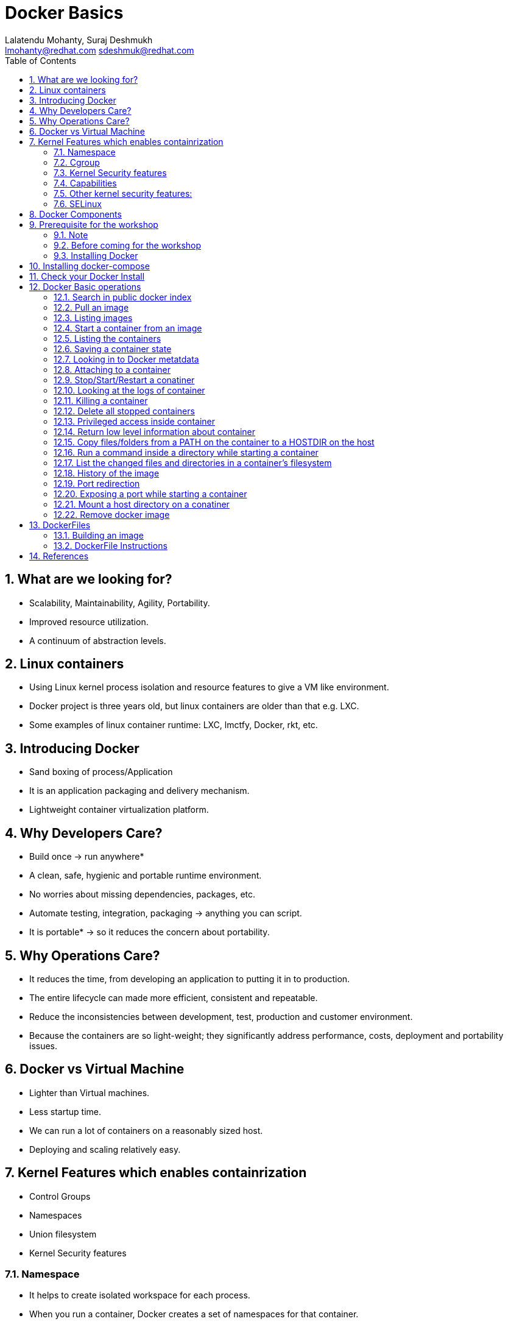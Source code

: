 // vim: set syntax=asciidoc:
[[docker_basic_workshop]]
= Docker Basics
:data-uri:
:icons:
:toc:
:toclevels 4:
:numbered:
:Author: Lalatendu Mohanty, Suraj Deshmukh
:Email:  lmohanty@redhat.com sdeshmuk@redhat.com
:revealjs_theme: beige
:revealjs_slideNumber: true
:revealjs_previewLinks: false
:revealjs_transition: linear
:revealjs_transitionSpeed: slow


== What are we looking for?

* Scalability, Maintainability, Agility, Portability.
* Improved resource utilization.
* A continuum of abstraction levels.

== Linux containers

* Using Linux kernel process isolation and resource features to give a VM
like environment.

* Docker project is three years old, but linux containers are older than that e.g. LXC.

* Some examples of linux container runtime: LXC, lmctfy, Docker, rkt, etc.

== Introducing Docker

* Sand boxing of process/Application

* It is an application packaging and delivery mechanism.

* Lightweight container virtualization platform.

== Why Developers Care?

* Build once -> run anywhere*
* A clean, safe, hygienic and portable runtime environment.
* No worries about missing dependencies, packages, etc.
* Automate testing, integration, packaging -> anything you can script.
* It is portable* -> so it reduces the concern about portability.

== Why Operations Care?

* It reduces the time, from developing an application to putting it in to production.
* The entire lifecycle can made more efficient, consistent and repeatable.
* Reduce the inconsistencies between development, test, production and customer environment.
* Because the containers are so light-weight; they significantly address performance, costs, deployment and portability issues.

== Docker vs Virtual Machine

* Lighter than Virtual machines.
* Less startup time.
* We can run a lot of containers on a reasonably sized host.
* Deploying and scaling relatively easy.

== Kernel Features which enables containrization

* Control Groups
* Namespaces
* Union filesystem
* Kernel Security features

=== Namespace

* It helps to create isolated workspace for each process.
* When you run a container, Docker creates a set of namespaces for that container.


=== Cgroup

* Control Groups are another key component of Linux Containers
* With Cgroup we can implement resource accounting and limiting.
* Ensure that each container gets its fair share of memory, CPU, disk I/O.
* Thanks to Cgroup, we can make sure that single container cannot bring the system down by exhausting resources.

=== Kernel Security features

=== Capabilities

[%step]
* By default Docker drops all capabilities except those needed.
* "root" within a container has much less privileges than the real "root".
* The best practice for users would be to remove all capabilities except those explicitly required for their processes.
* Even if an intruder manages to escalate to root within a container, it will be much harder to do serious damage, or to escalate to the host

=== Other kernel security features: 

[%step]
* TOMOYO, AppArmor, SELinux, GRSEC, etc.

=== SELinux

* SELinux provides secure separation of containers by applying SELinux policy and labels. 

== Docker Components

* *Image* : It is a template which is used to launch containers. 

* *Container* : Container holds everything that is needed for an application to run.

* *Registry* : It stores and serves up the actual image assets, and it delegates authentication to the index.

* *Index* : It is the front end of Registry. It manages user accounts, permissions, search, tagging, and all that nice stuff that’s in the public web interface

== Prerequisite for the workshop

=== Note

* You should be able to run docker command line on your workstation or in a VM or a machine running in public clouds.

* We will recommend you to run a GNU/Linux distribution of your choice on your laptop or atleast a virtual machine. Then you should install docker on it.

** Most of the Linux distributions e.g. Fedora provides you the docker package from the distribution it self.

** Refer the below section for commands to install it on Fedora.

=== Before coming for the workshop

* Pull docker image of Fedora as conferences are not a good place to download stuff from internet.

---------------------
$ docker pull fedora
---------------------

=== Installing Docker

* There are multiple ways to install docker based on your platform, please read the docs https://docs.docker.com/engine/installation/
* You can also get a VM on cloud provider like Amazon or Digital Ocean to make things easier for you.


Fedora
^^^^^^

[source, bash]
-----------------
$ sudo dnf -y install docker
$ sudo systemctl start docker
$ sudo systemctl enable docker
-----------------

For other Linux distributions or Windows , OS X, refer: https://www.docker.com/products/overview

== Installing docker-compose

* We will also look at how to dockerize an existing application and use docker-compose to bring multi-container application. To install docker-compose follow docs here: https://docs.docker.com/compose/install/


== Check your Docker Install

----------
$ docker info
Containers: 2
Images: 13
Server Version: 1.9.1
Storage Driver: devicemapper
 Pool Name: vg001-docker--pool
 Pool Blocksize: 524.3 kB
 Base Device Size: 107.4 GB
 Backing Filesystem: xfs
 Data file: 
 Metadata file: 
 Data Space Used: 798 MB
 Data Space Total: 13.6 GB
 Data Space Available: 12.8 GB
 Metadata Space Used: 225.3 kB
 Metadata Space Total: 46.14 MB
 Metadata Space Available: 45.91 MB
 Udev Sync Supported: true
 Deferred Removal Enabled: true
 Deferred Deletion Enabled: true
 Deferred Deleted Device Count: 0
 Library Version: 1.02.107-RHEL7 (2015-12-01)
Execution Driver: native-0.2
Logging Driver: json-file
Kernel Version: 3.10.0-327.18.2.el7.x86_64
Operating System: CentOS Linux 7 (Core)
CPUs: 2
Total Memory: 992.8 MiB
Name: centos7-adb
ID: PMBW:NKH6:AW3M:PI3A:XLKG:LTJF:O7IE:WGFB:BFEN:G7HS:SDRM:UY5R
WARNING: bridge-nf-call-iptables is disabled
WARNING: bridge-nf-call-ip6tables is disabled
----------

== Docker Basic operations

=== Search in public docker index
----------
$ docker search fedora
INDEX       NAME                                     DESCRIPTION                                     STARS     OFFICIAL   AUTOMATED
docker.io   docker.io/fedora                         Official Docker builds of Fedora                371       [OK]       
docker.io   docker.io/dockingbay/fedora-rust         Trusted build of Rust programming language...   3                    [OK]
docker.io   docker.io/gluster/gluster-fedora         Official GlusterFS image [ Fedora 21 + Glu...   3                    [OK]
docker.io   docker.io/eminguez/transmission-fedora   Transmission Fedora 22 docker container         2                    [OK]
docker.io   docker.io/startx/fedora                  Simple container used for all startx based...   2                    [OK]
docker.io   docker.io/dasrick/fedora-nginx           NGINX image - port 80, 443 - based on Fedo...   1                    [OK]
docker.io   docker.io/fedora/tools                   Docker image that has systems administrati...   1                    [OK]
docker.io   docker.io/mattsch/fedora-rpmfusion       Base container for Fedora 22 with RPM Fusi...   1                    [OK]
docker.io   docker.io/neroinc/fedora-apache          Plain and simple image with Apache httpd b...   1                    [OK]
docker.io   docker.io/cloudrunnerio/fedora                                                           0                    [OK]
----------

=== Pull an image
----------
$ docker pull fedora
Using default tag: latest
Trying to pull repository docker.io/library/fedora ... latest: Pulling from library/fedora

62b0615068df: Pull complete 
cd1e9127a3f8: Pull complete 
Digest: sha256:52db7a1a18f173622a9b1a75354c7266220bffb7187c4880590805af0d7679d6
Status: Downloaded newer image for docker.io/fedora:latest

$ docker pull alpine
Using default tag: latest
Trying to pull repository docker.io/library/alpine ...
latest: Pulling from docker.io/library/alpine
117f30b7ae3d: Pull complete
Digest: sha256:02eb5cfe4b721495135728ab4aea87418fd4edbfbf83612130a81191f0b2aae3
Status: Downloaded newer image for docker.io/alpine:latest

----------

Try pulling a tagged image i.e. `docker pull fedora:24`

=== Listing images
----------
$ docker images 
REPOSITORY          TAG                 IMAGE ID            CREATED             VIRTUAL SIZE
docker.io/fedora    23                  5a813a9e051e        31 hours ago        214.4 MB
docker.io/fedora    latest              cd1e9127a3f8        34 hours ago        204.4 MB
docker.io/centos    latest              a65193109361        2 weeks ago         196.7 MB
docker.io/ubuntu    latest              8e5b7248472b        3 weeks ago         122 MB
docker.io/busybox   latest              0d380282e68b        3 months ago        1.113 MB

----------
=== Start a container from an image
----------
$ docker run -it fedora bash
[root@57c2ac5812d5 /]# 
[root@57c2ac5812d5 /]# cat /etc/fedora-release 
Fedora release 24 (Twenty Four)

----------
=== Listing the containers

Open another terrminal and run below command while running the container as mentioned in the previous state.

----------
$ docker ps
CONTAINER ID        IMAGE               COMMAND             CREATED             STATUS              PORTS               NAMES
2e18e1d045ed        centos              "bash"              7 minutes ago       Up 7 minutes                            gloomy_spence
5e7d81c7e1ad        busybox             "sh"                7 minutes ago       Up 7 minutes                            kickass_curie

----------
*To list all containers (both running and stopped)*
----------
$ docker ps -a
CONTAINER ID        IMAGE               COMMAND             CREATED             STATUS                      PORTS               NAMES
57c2ac5812d5        fedora              "bash"              2 minutes ago       Exited (0) 38 seconds ago                       grave_babbage
2e18e1d045ed        centos              "bash"              7 minutes ago       Up 7 minutes                                    gloomy_spence
5e7d81c7e1ad        busybox             "sh"                7 minutes ago       Up 7 minutes                                    kickass_curie

----------

=== Saving a container state
* Start a container
----------
$ docker run -i -t fedora /bin/bash
----------

* Modify a file
----------
[root@88226d270d64 /]# echo "FUDCon workshop 2015" > /etc/motd
----------

* On a different terminal, save the container as an image
----------
$ docker ps
CONTAINER ID        IMAGE               COMMAND             CREATED             STATUS              PORTS               NAMES
88226d270d64        fedora              "/bin/bash"         41 seconds ago      Up 40 seconds                           small_williams
2e18e1d045ed        centos              "bash"              8 minutes ago       Up 8 minutes                            gloomy_spence
5e7d81c7e1ad        busybox             "sh"                9 minutes ago       Up 9 minutes                            kickass_curie

$ docker commit -a "Lalatendu Mohanty" -m "PyCon 2016" 88226d270d64 pycon:motd
f6b39867b3e9b8f118510a3e956704726291b37984b1abc74ba8b8061f751556


$ docker images
REPOSITORY          TAG                 IMAGE ID            CREATED             VIRTUAL SIZE
pycon               motd                f6b39867b3e9        5 seconds ago       204.4 MB
docker.io/fedora    23                  5a813a9e051e        31 hours ago        214.4 MB
docker.io/fedora    latest              cd1e9127a3f8        34 hours ago        204.4 MB
docker.io/centos    latest              a65193109361        2 weeks ago         196.7 MB
docker.io/ubuntu    latest              8e5b7248472b        3 weeks ago         122 MB
docker.io/busybox   latest              0d380282e68b        3 months ago        1.113 MB
----------

=== Looking in to Docker metatdata

----------
$ sudo cat /var/lib/docker/repositories-devicemapper  | python -mjson.tool
{
    "ConfirmDefPush": true,
    "Repositories": {
        "docker.io/busybox": {
            "latest": "0d380282e68b755298e8260191124eb84defc04c1de31173df2d837d64e504b8"
        },
        "docker.io/centos": {
            "latest": "a65193109361c1c55a0baa79c2167ec417b977f284b3358f4d50b81e22f84ec5"
        },
        "docker.io/fedora": {
            "23": "5a813a9e051e1d85cb778f9c15ed7e03510958eea9239e0c10a0b22e22fbe8a8",
            "latest": "cd1e9127a3f8fb1619bcb43ff99a3d5113d44aa34035a3cb0f39b883cad53237"
        },
        "docker.io/ubuntu": {
            "latest": "8e5b7248472b1cf370e8b181c357148a5aff33c0b8da2ba133701f599de15a84"
        },
        "pycon": {
            "motd": "f6b39867b3e9b8f118510a3e956704726291b37984b1abc74ba8b8061f751556"
        }
    }
}
----------

=== Attaching to a container

----------
$ ID=$(sudo docker run -d fedora /bin/sh -c "while true; do echo PyCon 2016 ; sleep 1; done")
$ docker attach $ID
PyCon 2016
PyCon 2016
[SNIP]
----------

=== Stop/Start/Restart a conatiner

----------
$ docker stop $ID
$ docker start $ID
$ docker restart $ID
----------

=== Looking at the logs of container
 
----------
$ docker logs $ID
----------

=== Killing a container
 
----------
$ docker stop $ID
$ docker rm $ID
----------

=== Delete all stopped containers
 
----------
$ docker rm `docker ps -a -q`
----------
=== Privileged access inside container
 
----------
$ docker run -t -i fedora /bin/bash
[root@50559bf9ab0a /]# mount -t tmpfs none /mnt 
mount: permission denied
[root@50559bf9ab0a /]# exit
----------

To get privilaged access, please run below command

----------
$ docker run --privileged -t -i fedora /bin/bash
----------

=== Return low level information about container
 
----------
$ docker inspect $ID
$ docker inspect --format='{{.NetworkSettings.IPAddress}}'  $ID
----------
=== Copy files/folders from a PATH on the container to a HOSTDIR on the host
 
----------
$ docker cp $ID:/etc/motd /tmp/
----------

=== Run a command inside a directory while starting a container

----------
$ docker run -t -i -w /etc fedora ls
----------
Note : if the path does not exist, it will get created

=== List the changed files and directories in a container’s filesystem

---------------
docker diff $ID
---------------

* A Add
* D Delete
* C Change

=== History of the image

---------------
$ docker history
---------------

=== Port redirection

*Bind a port to host interface*

* Bind TCP port 8080 of the container to TCP port 80 on 127.0.0.1 of the host machine. 
---------------
$ docker run -d -i -t -p 127.0.0.1:8080:80 fedora bash
---------------

* Bind TCP port 8080 of the container to a dynamically allocated TCP port on 127.0.0.1 of the host machine. 
---------------
$ docker run -d -i -t -p 127.0.0.1::8080 fedora bash
---------------

* Bind TCP port 8080 of the container to TCP port 80 on all available interfaces of the host machine. 
----------------
docker run -d -i -t -p 80:8080 fedora bash
----------------

*  Bind TCP port 8080 of the container to a dynamically allocated TCP port on all available interfaces of the host machine.
---------------
docker run -d -i -t -p 8080 fedora bash
---------------

=== Exposing a port while starting a container

---------------
$ ID=$(docker run --expose=22 -d -i -t pycon:sshd /bin/bash)
---------------

=== Mount a host directory on a conatiner

---------------
$ docker run  -i -t -v /var/logs:/logs_from_host:ro fedora bash
$ ls logs_from_host/
---------------

=== Remove docker image

---------------
docker rmi <imagename>
---------------

Remove all images

---------------
docker rmi $(docker images -q)
---------------

== DockerFiles

=== Building an image

----------
$ mkdir /tmp/pycon; cd /tmp/pycon
$ echo "FROM fedora"  >> Dockerfile
$ echo "MAINTAINER Lalatendu" >> Dockerfile
$ docker build -t pycon/fedora .
$ docker images
REPOSITORY          TAG                 IMAGE ID            CREATED             VIRTUAL SIZE
pycon/fedora        latest              8ab29ba8abf2        5 seconds ago       204.4 MB
pycon               motd                f6b39867b3e9        18 minutes ago      204.4 MB
docker.io/fedora    23                  5a813a9e051e        31 hours ago        214.4 MB
----------

=== DockerFile Instructions

* FROM <image> | <image>:<tag>

    Set the base image

* MAINTAINER <name>

    Set the author

* RUN <cmd> | ["executable", "param1", "param2"]

    Executes any commands in a new layer on top of the current image and commit the results

* CMD ["executable","param1","param2"] | ["param1","param2"] | command param1 param2

    Provides defaults for an executing container

* EXPOSE <port> [<port> …]

    Open up specified network ports at runtime

* ENV <key> <value>

    This sets the environment variable <key> to the value <value>

* ADD <src> <dest>

    Copy new files from source and add them to the container's filesystem at path

* ENTYRPOINT ["executable", "param1", "param2"] | command param1 param2

    Helps to configure a container that you can run as an executable.

* VOLUME ["/data"]

    Creates a mount point with the specified name and mark it as holding externally mounted volumes from native host or other containers.

* USER

    Sets the username or UID to use when running the image.

* WORKDIR

    Sets the working directory

* ONBUILD [INSTRUCTION]

    Adds to the image a "trigger" instruction to be executed at a later time, when the image is used as the base for another build.

== References

* http://www.slideshare.net/dotCloud/docker-intro-november
* http://www.slideshare.net/jamtur01/introduction-to-docker-30285720
* http://neependra.net/docker/rootconfWorkshop.html
* https://www.packtpub.com/virtualization-and-cloud/docker-cookbook
* https://github.com/LalatenduMohanty/container-workbook

